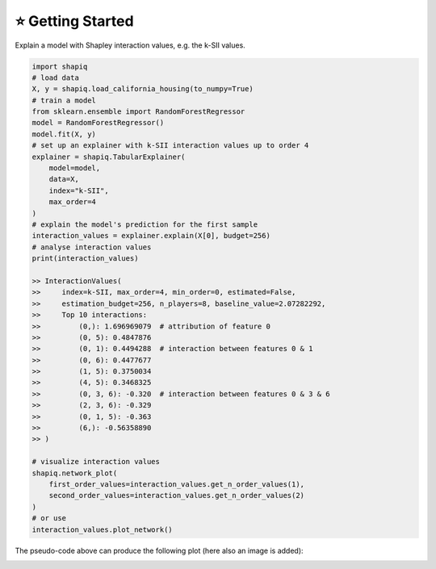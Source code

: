 ⭐ Getting Started
==================

Explain a model with Shapley interaction values, e.g. the k-SII values.

..  code-block:: python

    import shapiq
    # load data
    X, y = shapiq.load_california_housing(to_numpy=True)
    # train a model
    from sklearn.ensemble import RandomForestRegressor
    model = RandomForestRegressor()
    model.fit(X, y)
    # set up an explainer with k-SII interaction values up to order 4
    explainer = shapiq.TabularExplainer(
        model=model,
        data=X,
        index="k-SII",
        max_order=4
    )
    # explain the model's prediction for the first sample
    interaction_values = explainer.explain(X[0], budget=256)
    # analyse interaction values
    print(interaction_values)

    >> InteractionValues(
    >>     index=k-SII, max_order=4, min_order=0, estimated=False,
    >>     estimation_budget=256, n_players=8, baseline_value=2.07282292,
    >>     Top 10 interactions:
    >>         (0,): 1.696969079  # attribution of feature 0
    >>         (0, 5): 0.4847876
    >>         (0, 1): 0.4494288  # interaction between features 0 & 1
    >>         (0, 6): 0.4477677
    >>         (1, 5): 0.3750034
    >>         (4, 5): 0.3468325
    >>         (0, 3, 6): -0.320  # interaction between features 0 & 3 & 6
    >>         (2, 3, 6): -0.329
    >>         (0, 1, 5): -0.363
    >>         (6,): -0.56358890
    >> )

    # visualize interaction values
    shapiq.network_plot(
        first_order_values=interaction_values.get_n_order_values(1),
        second_order_values=interaction_values.get_n_order_values(2)
    )
    # or use
    interaction_values.plot_network()

The pseudo-code above can produce the following plot (here also an image is added):

.. image:: _static/network_example2.png
    :width: 500
    :alt: Example of network plot for feature interactions
    :align: center
